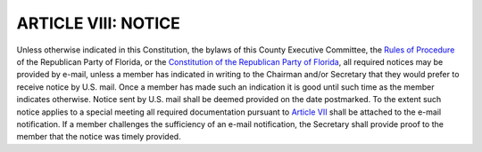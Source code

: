 ========================
ARTICLE VIII: NOTICE
========================

.. index::
    single: notices; how delivered

Unless otherwise indicated in this Constitution, the bylaws of this County Executive Committee, the
`Rules of Procedure`_ of the Republican Party of Florida, or the `Constitution of the Republican Party
of Florida`_, all required notices may be provided by e-mail, unless a member has indicated in writing
to the Chairman and/or Secretary that they would prefer to receive notice by U.S. mail. Once a
member has made such an indication it is good until such time as the member indicates otherwise.
Notice sent by U.S. mail shall be deemed provided on the date postmarked. To the extent such
notice applies to a special meeting all required documentation pursuant to `Article VII`_ shall be
attached to the e-mail notification. If a member challenges the sufficiency of an e-mail notification,
the Secretary shall provide proof to the member that the notice was timely provided.

.. _Rules of Procedure: /RPOF-ROP
.. _Constitution of the Republican Party of Florida: /RPOF-STC
.. _Article VII: Article_VII.html
